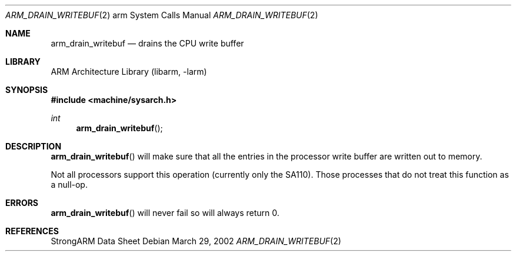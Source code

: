 .\"	$NetBSD$
.\"
.\" Copyright (c) 1997 Mark Brinicombe
.\" All rights reserved.
.\"
.\" Redistribution and use in source and binary forms, with or without
.\" modification, are permitted provided that the following conditions
.\" are met:
.\" 1. Redistributions of source code must retain the above copyright
.\"    notice, this list of conditions and the following disclaimer.
.\" 2. Redistributions in binary form must reproduce the above copyright
.\"    notice, this list of conditions and the following disclaimer in the
.\"    documentation and/or other materials provided with the distribution.
.\" 3. All advertising materials mentioning features or use of this software
.\"    must display the following acknowledgement:
.\"	This product includes software developed by Mark Brinicombe
.\" 4. Neither the name of the University nor the names of its contributors
.\"    may be used to endorse or promote products derived from this software
.\"    without specific prior written permission.
.\"
.\" THIS SOFTWARE IS PROVIDED BY THE AUTHOR AND CONTRIBUTORS ``AS IS'' AND
.\" ANY EXPRESS OR IMPLIED WARRANTIES, INCLUDING, BUT NOT LIMITED TO, THE
.\" IMPLIED WARRANTIES OF MERCHANTABILITY AND FITNESS FOR A PARTICULAR PURPOSE
.\" ARE DISCLAIMED.  IN NO EVENT SHALL THE AUTHOR OR CONTRIBUTORS BE LIABLE
.\" FOR ANY DIRECT, INDIRECT, INCIDENTAL, SPECIAL, EXEMPLARY, OR CONSEQUENTIAL
.\" DAMAGES (INCLUDING, BUT NOT LIMITED TO, PROCUREMENT OF SUBSTITUTE GOODS
.\" OR SERVICES; LOSS OF USE, DATA, OR PROFITS; OR BUSINESS INTERRUPTION)
.\" HOWEVER CAUSED AND ON ANY THEORY OF LIABILITY, WHETHER IN CONTRACT, STRICT
.\" LIABILITY, OR TORT (INCLUDING NEGLIGENCE OR OTHERWISE) ARISING IN ANY WAY
.\" OUT OF THE USE OF THIS SOFTWARE, EVEN IF ADVISED OF THE POSSIBILITY OF
.\" SUCH DAMAGE.
.\"
.Dd March 29, 2002
.Dt ARM_DRAIN_WRITEBUF 2 arm
.Os
.Sh NAME
.Nm arm_drain_writebuf
.Nd drains the CPU write buffer
.Sh LIBRARY
.Lb libarm
.Sh SYNOPSIS
.In machine/sysarch.h
.Ft int
.Fn arm_drain_writebuf
.Sh DESCRIPTION
.Fn arm_drain_writebuf
will make sure that all the entries in the processor write buffer are
written out to memory.
.Pp
Not all processors support this operation (currently only the SA110).
Those processes that do not treat this function as a null-op.
.Sh ERRORS
.Fn arm_drain_writebuf
will never fail so will always return 0.
.Sh REFERENCES
StrongARM Data Sheet
